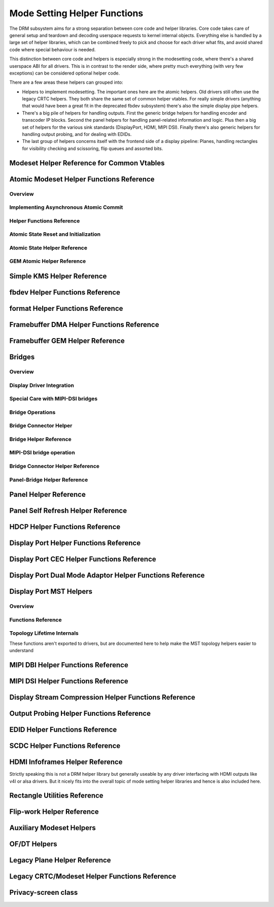 =============================
Mode Setting Helper Functions
=============================

The DRM subsystem aims for a strong separation between core code and helper
libraries. Core code takes care of general setup and teardown and decoding
userspace requests to kernel internal objects. Everything else is handled by a
large set of helper libraries, which can be combined freely to pick and choose
for each driver what fits, and avoid shared code where special behaviour is
needed.

This distinction between core code and helpers is especially strong in the
modesetting code, where there's a shared userspace ABI for all drivers. This is
in contrast to the render side, where pretty much everything (with very few
exceptions) can be considered optional helper code.

There are a few areas these helpers can grouped into:

* Helpers to implement modesetting. The important ones here are the atomic
  helpers. Old drivers still often use the legacy CRTC helpers. They both share
  the same set of common helper vtables. For really simple drivers (anything
  that would have been a great fit in the deprecated fbdev subsystem) there's
  also the simple display pipe helpers.

* There's a big pile of helpers for handling outputs. First the generic bridge
  helpers for handling encoder and transcoder IP blocks. Second the panel helpers
  for handling panel-related information and logic. Plus then a big set of
  helpers for the various sink standards (DisplayPort, HDMI, MIPI DSI). Finally
  there's also generic helpers for handling output probing, and for dealing with
  EDIDs.

* The last group of helpers concerns itself with the frontend side of a display
  pipeline: Planes, handling rectangles for visibility checking and scissoring,
  flip queues and assorted bits.

Modeset Helper Reference for Common Vtables
===========================================

.. kernel-doc:: include/drm/drm_modeset_helper_vtables.h
   :doc: overview

.. kernel-doc:: include/drm/drm_modeset_helper_vtables.h
   :internal:

.. _drm_atomic_helper:

Atomic Modeset Helper Functions Reference
=========================================

Overview
--------

.. kernel-doc:: drivers/gpu/drm/drm_atomic_helper.c
   :doc: overview

Implementing Asynchronous Atomic Commit
---------------------------------------

.. kernel-doc:: drivers/gpu/drm/drm_atomic_helper.c
   :doc: implementing nonblocking commit

Helper Functions Reference
--------------------------

.. kernel-doc:: include/drm/drm_atomic_helper.h
   :internal:

.. kernel-doc:: drivers/gpu/drm/drm_atomic_helper.c
   :export:

Atomic State Reset and Initialization
-------------------------------------

.. kernel-doc:: drivers/gpu/drm/drm_atomic_state_helper.c
   :doc: atomic state reset and initialization

Atomic State Helper Reference
-----------------------------

.. kernel-doc:: drivers/gpu/drm/drm_atomic_state_helper.c
   :export:

GEM Atomic Helper Reference
---------------------------

.. kernel-doc:: drivers/gpu/drm/drm_gem_atomic_helper.c
   :doc: overview

.. kernel-doc:: include/drm/drm_gem_atomic_helper.h
   :internal:

.. kernel-doc:: drivers/gpu/drm/drm_gem_atomic_helper.c
   :export:

Simple KMS Helper Reference
===========================

.. kernel-doc:: drivers/gpu/drm/drm_simple_kms_helper.c
   :doc: overview

.. kernel-doc:: include/drm/drm_simple_kms_helper.h
   :internal:

.. kernel-doc:: drivers/gpu/drm/drm_simple_kms_helper.c
   :export:

fbdev Helper Functions Reference
================================

.. kernel-doc:: drivers/gpu/drm/drm_fb_helper.c
   :doc: fbdev helpers

.. kernel-doc:: include/drm/drm_fb_helper.h
   :internal:

.. kernel-doc:: drivers/gpu/drm/drm_fb_helper.c
   :export:

.. kernel-doc:: drivers/gpu/drm/drm_fbdev_generic.c
   :export:

format Helper Functions Reference
=================================

.. kernel-doc:: drivers/gpu/drm/drm_format_helper.c
   :export:

Framebuffer DMA Helper Functions Reference
==========================================

.. kernel-doc:: drivers/gpu/drm/drm_fb_dma_helper.c
   :doc: framebuffer dma helper functions

.. kernel-doc:: drivers/gpu/drm/drm_fb_dma_helper.c
   :export:

Framebuffer GEM Helper Reference
================================

.. kernel-doc:: drivers/gpu/drm/drm_gem_framebuffer_helper.c
   :doc: overview

.. kernel-doc:: drivers/gpu/drm/drm_gem_framebuffer_helper.c
   :export:

.. _drm_bridges:

Bridges
=======

Overview
--------

.. kernel-doc:: drivers/gpu/drm/drm_bridge.c
   :doc: overview

Display Driver Integration
--------------------------

.. kernel-doc:: drivers/gpu/drm/drm_bridge.c
   :doc: display driver integration

Special Care with MIPI-DSI bridges
----------------------------------

.. kernel-doc:: drivers/gpu/drm/drm_bridge.c
   :doc: special care dsi

Bridge Operations
-----------------

.. kernel-doc:: drivers/gpu/drm/drm_bridge.c
   :doc: bridge operations

Bridge Connector Helper
-----------------------

.. kernel-doc:: drivers/gpu/drm/drm_bridge_connector.c
   :doc: overview


Bridge Helper Reference
-------------------------

.. kernel-doc:: include/drm/drm_bridge.h
   :internal:

.. kernel-doc:: drivers/gpu/drm/drm_bridge.c
   :export:

MIPI-DSI bridge operation
-------------------------

.. kernel-doc:: drivers/gpu/drm/drm_bridge.c
   :doc: dsi bridge operations


Bridge Connector Helper Reference
---------------------------------

.. kernel-doc:: drivers/gpu/drm/drm_bridge_connector.c
   :export:

Panel-Bridge Helper Reference
-----------------------------

.. kernel-doc:: drivers/gpu/drm/bridge/panel.c
   :export:

.. _drm_panel_helper:

Panel Helper Reference
======================

.. kernel-doc:: drivers/gpu/drm/drm_panel.c
   :doc: drm panel

.. kernel-doc:: include/drm/drm_panel.h
   :internal:

.. kernel-doc:: drivers/gpu/drm/drm_panel.c
   :export:

.. kernel-doc:: drivers/gpu/drm/drm_panel_orientation_quirks.c
   :export:

Panel Self Refresh Helper Reference
===================================

.. kernel-doc:: drivers/gpu/drm/drm_self_refresh_helper.c
   :doc: overview

.. kernel-doc:: drivers/gpu/drm/drm_self_refresh_helper.c
   :export:

HDCP Helper Functions Reference
===============================

.. kernel-doc:: drivers/gpu/drm/display/drm_hdcp_helper.c
   :export:

Display Port Helper Functions Reference
=======================================

.. kernel-doc:: drivers/gpu/drm/display/drm_dp_helper.c
   :doc: dp helpers

.. kernel-doc:: include/drm/display/drm_dp.h
   :internal:

.. kernel-doc:: include/drm/display/drm_dp_helper.h
   :internal:

.. kernel-doc:: drivers/gpu/drm/display/drm_dp_helper.c
   :export:

Display Port CEC Helper Functions Reference
===========================================

.. kernel-doc:: drivers/gpu/drm/display/drm_dp_cec.c
   :doc: dp cec helpers

.. kernel-doc:: drivers/gpu/drm/display/drm_dp_cec.c
   :export:

Display Port Dual Mode Adaptor Helper Functions Reference
=========================================================

.. kernel-doc:: drivers/gpu/drm/display/drm_dp_dual_mode_helper.c
   :doc: dp dual mode helpers

.. kernel-doc:: include/drm/display/drm_dp_dual_mode_helper.h
   :internal:

.. kernel-doc:: drivers/gpu/drm/display/drm_dp_dual_mode_helper.c
   :export:

Display Port MST Helpers
========================

Overview
--------

.. kernel-doc:: drivers/gpu/drm/display/drm_dp_mst_topology.c
   :doc: dp mst helper

.. kernel-doc:: drivers/gpu/drm/display/drm_dp_mst_topology.c
   :doc: Branch device and port refcounting

Functions Reference
-------------------

.. kernel-doc:: include/drm/display/drm_dp_mst_helper.h
   :internal:

.. kernel-doc:: drivers/gpu/drm/display/drm_dp_mst_topology.c
   :export:

Topology Lifetime Internals
---------------------------

These functions aren't exported to drivers, but are documented here to help make
the MST topology helpers easier to understand

.. kernel-doc:: drivers/gpu/drm/display/drm_dp_mst_topology.c
   :functions: drm_dp_mst_topology_try_get_mstb drm_dp_mst_topology_get_mstb
               drm_dp_mst_topology_put_mstb
               drm_dp_mst_topology_try_get_port drm_dp_mst_topology_get_port
               drm_dp_mst_topology_put_port
               drm_dp_mst_get_mstb_malloc drm_dp_mst_put_mstb_malloc

MIPI DBI Helper Functions Reference
===================================

.. kernel-doc:: drivers/gpu/drm/drm_mipi_dbi.c
   :doc: overview

.. kernel-doc:: include/drm/drm_mipi_dbi.h
   :internal:

.. kernel-doc:: drivers/gpu/drm/drm_mipi_dbi.c
   :export:

MIPI DSI Helper Functions Reference
===================================

.. kernel-doc:: drivers/gpu/drm/drm_mipi_dsi.c
   :doc: dsi helpers

.. kernel-doc:: include/drm/drm_mipi_dsi.h
   :internal:

.. kernel-doc:: drivers/gpu/drm/drm_mipi_dsi.c
   :export:

Display Stream Compression Helper Functions Reference
=====================================================

.. kernel-doc:: drivers/gpu/drm/display/drm_dsc_helper.c
   :doc: dsc helpers

.. kernel-doc:: include/drm/display/drm_dsc.h
   :internal:

.. kernel-doc:: drivers/gpu/drm/display/drm_dsc_helper.c
   :export:

Output Probing Helper Functions Reference
=========================================

.. kernel-doc:: drivers/gpu/drm/drm_probe_helper.c
   :doc: output probing helper overview

.. kernel-doc:: drivers/gpu/drm/drm_probe_helper.c
   :export:

EDID Helper Functions Reference
===============================

.. kernel-doc:: include/drm/drm_edid.h
   :internal:

.. kernel-doc:: drivers/gpu/drm/drm_edid.c
   :export:

SCDC Helper Functions Reference
===============================

.. kernel-doc:: drivers/gpu/drm/display/drm_scdc_helper.c
   :doc: scdc helpers

.. kernel-doc:: include/drm/display/drm_scdc_helper.h
   :internal:

.. kernel-doc:: drivers/gpu/drm/display/drm_scdc_helper.c
   :export:

HDMI Infoframes Helper Reference
================================

Strictly speaking this is not a DRM helper library but generally useable
by any driver interfacing with HDMI outputs like v4l or alsa drivers.
But it nicely fits into the overall topic of mode setting helper
libraries and hence is also included here.

.. kernel-doc:: include/linex/hdmi.h
   :internal:

.. kernel-doc:: drivers/video/hdmi.c
   :export:

Rectangle Utilities Reference
=============================

.. kernel-doc:: include/drm/drm_rect.h
   :doc: rect utils

.. kernel-doc:: include/drm/drm_rect.h
   :internal:

.. kernel-doc:: drivers/gpu/drm/drm_rect.c
   :export:

Flip-work Helper Reference
==========================

.. kernel-doc:: include/drm/drm_flip_work.h
   :doc: flip utils

.. kernel-doc:: include/drm/drm_flip_work.h
   :internal:

.. kernel-doc:: drivers/gpu/drm/drm_flip_work.c
   :export:

Auxiliary Modeset Helpers
=========================

.. kernel-doc:: drivers/gpu/drm/drm_modeset_helper.c
   :doc: aux kms helpers

.. kernel-doc:: drivers/gpu/drm/drm_modeset_helper.c
   :export:

OF/DT Helpers
=============

.. kernel-doc:: drivers/gpu/drm/drm_of.c
   :doc: overview

.. kernel-doc:: drivers/gpu/drm/drm_of.c
   :export:

Legacy Plane Helper Reference
=============================

.. kernel-doc:: drivers/gpu/drm/drm_plane_helper.c
   :doc: overview

.. kernel-doc:: drivers/gpu/drm/drm_plane_helper.c
   :export:

Legacy CRTC/Modeset Helper Functions Reference
==============================================

.. kernel-doc:: drivers/gpu/drm/drm_crtc_helper.c
   :doc: overview

.. kernel-doc:: drivers/gpu/drm/drm_crtc_helper.c
   :export:

Privacy-screen class
====================

.. kernel-doc:: drivers/gpu/drm/drm_privacy_screen.c
   :doc: overview

.. kernel-doc:: include/drm/drm_privacy_screen_driver.h
   :internal:

.. kernel-doc:: include/drm/drm_privacy_screen_machine.h
   :internal:

.. kernel-doc:: drivers/gpu/drm/drm_privacy_screen.c
   :export:
